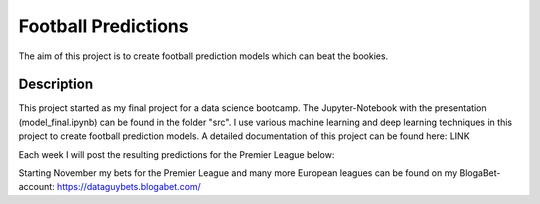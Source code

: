 ====================
Football Predictions
====================

The aim of this project is to create football prediction models which can beat the bookies.


Description
===========

This project started as my final project for a data science bootcamp. The Jupyter-Notebook with the presentation (model_final.ipynb) can be found in the folder "src".
I use various machine learning and deep learning techniques in this project to create football prediction models.
A detailed documentation of this project can be found here: LINK

Each week I will post the resulting predictions for the Premier League below:



Starting November my bets for the Premier League and many more European leagues can be found on my BlogaBet-account: https://dataguybets.blogabet.com/


